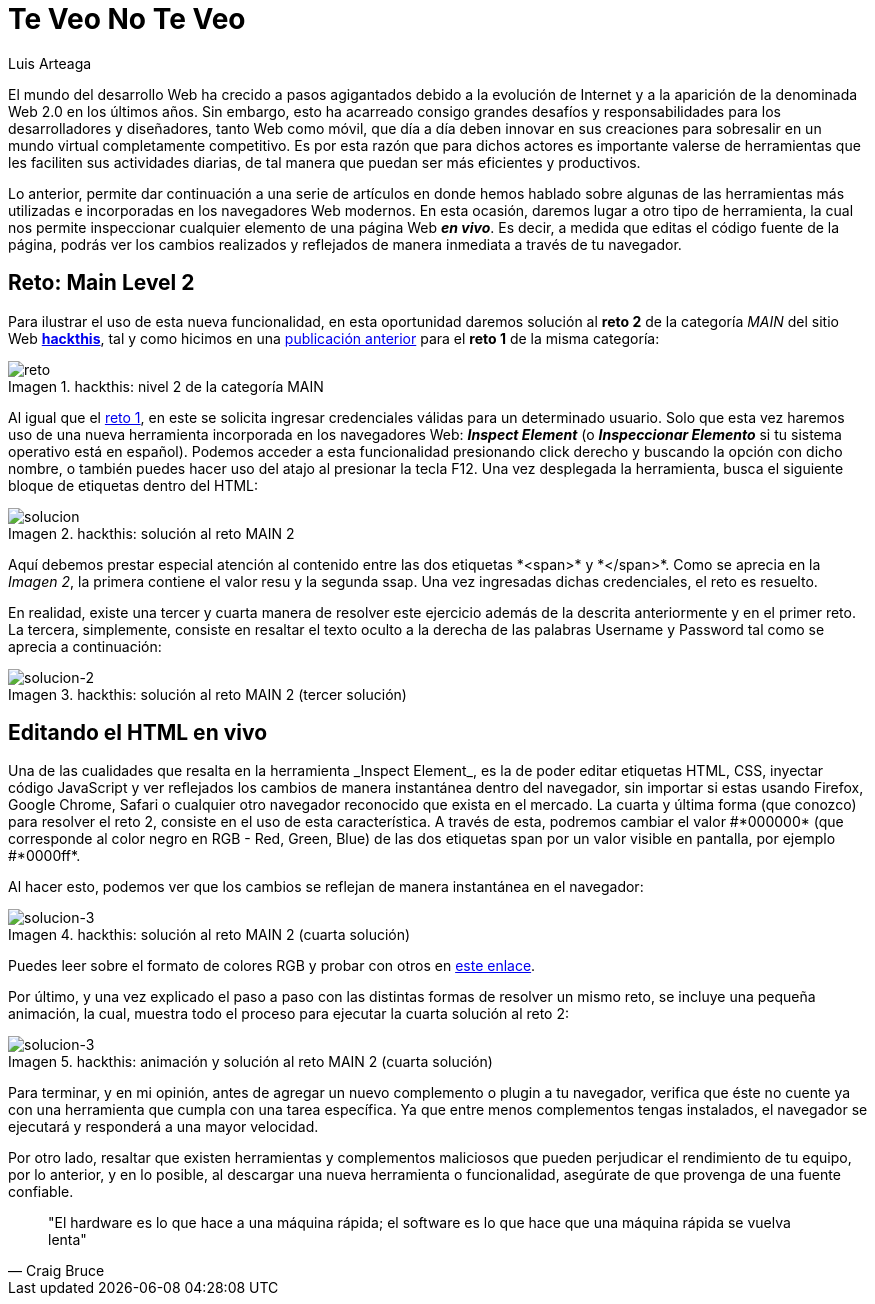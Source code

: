 :slug: veo-no-veo/
:date: 2017-12-19
:category: retos
:subtitle: Solución al reto Main 2 de Hackthis
:description: Los navegadores son el medio mediante el cual accedemos a la información de Internet y poseen algunas funcionalidades que quizás desconozcamos. En este artículo profundizaremos un poco más en el uso del navegador para inspeccionar código y resolver un reto de hacking.
:keywords: Seguridad, Web, Reto, Hacking, Navegador, HTML.
:author: Luis Arteaga
:tags: solucionar, browser, reto
:image: cover.png
:alt: Lupa investigando un código HTML
:writer: stiwar
:name: Luis Arteaga
:about1: Ingeniero en Electrónica y Telecomunicaciones.
:about2: Apasionado por el desarrollo de aplicaciones web/móviles, la seguridad informática y los videojuegos.
:figure-caption: Imagen

= Te Veo No Te Veo

El mundo del desarrollo +Web+ ha crecido a pasos agigantados
debido a la evolución de Internet
y a la aparición de la denominada +Web 2.0+ en los últimos años.
Sin embargo, esto ha acarreado consigo grandes desafíos y responsabilidades
para los desarrolladores y diseñadores, tanto +Web+ como móvil,
que día a día deben innovar en sus creaciones
para sobresalir en un mundo virtual completamente competitivo.
Es por esta razón que para dichos actores es importante valerse de herramientas
que les faciliten sus actividades diarias,
de tal manera que puedan ser más eficientes y productivos.

Lo anterior, permite dar continuación a una serie de artículos
en donde hemos hablado sobre algunas de las herramientas más utilizadas
e incorporadas en los navegadores +Web+ modernos.
En esta ocasión, daremos lugar a otro tipo de herramienta,
la cual nos permite inspeccionar
cualquier elemento de una página +Web+ *_en vivo_*.
Es decir, a medida que editas el código fuente de la página,
podrás ver los cambios realizados y reflejados
de manera inmediata a través de tu navegador.

== Reto: Main Level 2

Para ilustrar el uso de esta nueva funcionalidad,
en esta oportunidad daremos solución al *reto 2* de la categoría _MAIN_
del sitio +Web+ *https://www.hackthis.co.uk/[+hackthis+]*,
tal y como hicimos en una link:../busca-encuentra/[publicación anterior]
para el *reto 1* de la misma categoría:

.hackthis: nivel 2 de la categoría MAIN
image::level2.png[reto]

Al igual que el link:https://goo.gl/NRxUPF[reto 1],
en este se solicita ingresar credenciales válidas para un determinado usuario.
Solo que esta vez haremos uso de una nueva herramienta
incorporada en los navegadores +Web+: *_Inspect Element_*
(o *_Inspeccionar Elemento_* si tu sistema operativo
está en español).
Podemos acceder a esta funcionalidad presionando click derecho
y buscando la opción con dicho nombre, o también puedes hacer uso del atajo
al presionar la tecla +F12+.
Una vez desplegada la herramienta, busca el siguiente bloque de etiquetas
dentro del +HTML+:

.hackthis: solución al reto MAIN 2
image::level2answer.png[solucion]

Aquí debemos prestar especial atención al contenido
entre las dos etiquetas +*<span>*+ y +*</span>*+.
Como se aprecia en la _Imagen 2_, la primera contiene el valor +resu+
y la segunda +ssap+.
Una vez ingresadas dichas credenciales, el reto es resuelto.

En realidad, existe una tercer y cuarta manera de resolver este ejercicio
además de la descrita anteriormente y en el primer reto.
La tercera, simplemente, consiste en resaltar el texto oculto
a la derecha de las palabras +Username+ y +Password+
tal como se aprecia a continuación:

.hackthis: solución al reto MAIN 2 (tercer solución)
image::union.png[solucion-2]

== Editando el HTML en vivo

Una de las cualidades que resalta en la herramienta +_Inspect Element_+,
es la de poder editar etiquetas +HTML+, +CSS+, inyectar código +JavaScript+
y ver reflejados los cambios de manera instantánea dentro del navegador,
sin importar si estas usando +Firefox+, +Google Chrome+, +Safari+
o cualquier otro navegador reconocido que exista en el mercado.
La cuarta y última forma (que conozco) para resolver el reto 2,
consiste en el uso de esta característica.
A través de esta, podremos cambiar el valor +#*000000*+
(que corresponde al color negro en +RGB+ - +Red, Green, Blue+)
de las dos etiquetas +span+ por un valor visible en pantalla,
por ejemplo +#*0000ff*+.

Al hacer esto, podemos ver que los cambios se reflejan
de manera instantánea en el navegador:

.hackthis: solución al reto MAIN 2 (cuarta solución)
image::level2answer4.png[solucion-3]

Puedes leer sobre el formato de colores +RGB+ y probar con otros en
link:https://goo.gl/cjpNSu[este enlace].

Por último, y una vez explicado el paso a paso con las distintas formas
de resolver un mismo reto, se incluye una pequeña animación, la cual,
muestra todo el proceso para ejecutar la cuarta solución al reto 2:

.hackthis: animación y solución al reto MAIN 2 (cuarta solución)
image::main2.gif[solucion-3]

Para terminar, y en mi opinión, antes de agregar un nuevo complemento o +plugin+
a tu navegador, verifica que éste no cuente ya con una herramienta
que cumpla con una tarea específica.
Ya que entre menos complementos tengas instalados,
el navegador se ejecutará y responderá a una mayor velocidad.

Por otro lado, resaltar que existen herramientas y complementos maliciosos
que pueden perjudicar el rendimiento de tu equipo, por lo anterior,
y en lo posible, al descargar una nueva herramienta o funcionalidad,
asegúrate de que provenga de una fuente confiable.

[quote,Craig Bruce]
"El +hardware+ es lo que hace a una máquina rápida;
el +software+ es lo que hace que una máquina rápida se vuelva lenta"

